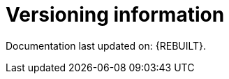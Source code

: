 :sectnums!:

[appendix]
[[_revision_history]]
[[_versioning_information]]
= Versioning information

Documentation last updated on: {REBUILT}.

